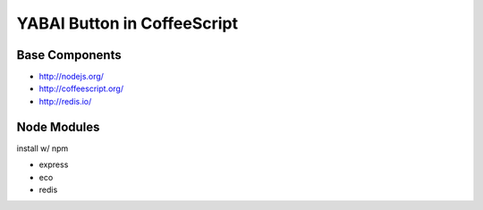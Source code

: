 ============================
YABAI Button in CoffeeScript
============================

Base Components
===============

- http://nodejs.org/

- http://coffeescript.org/

- http://redis.io/

Node Modules
============

install w/ npm

- express

- eco

- redis